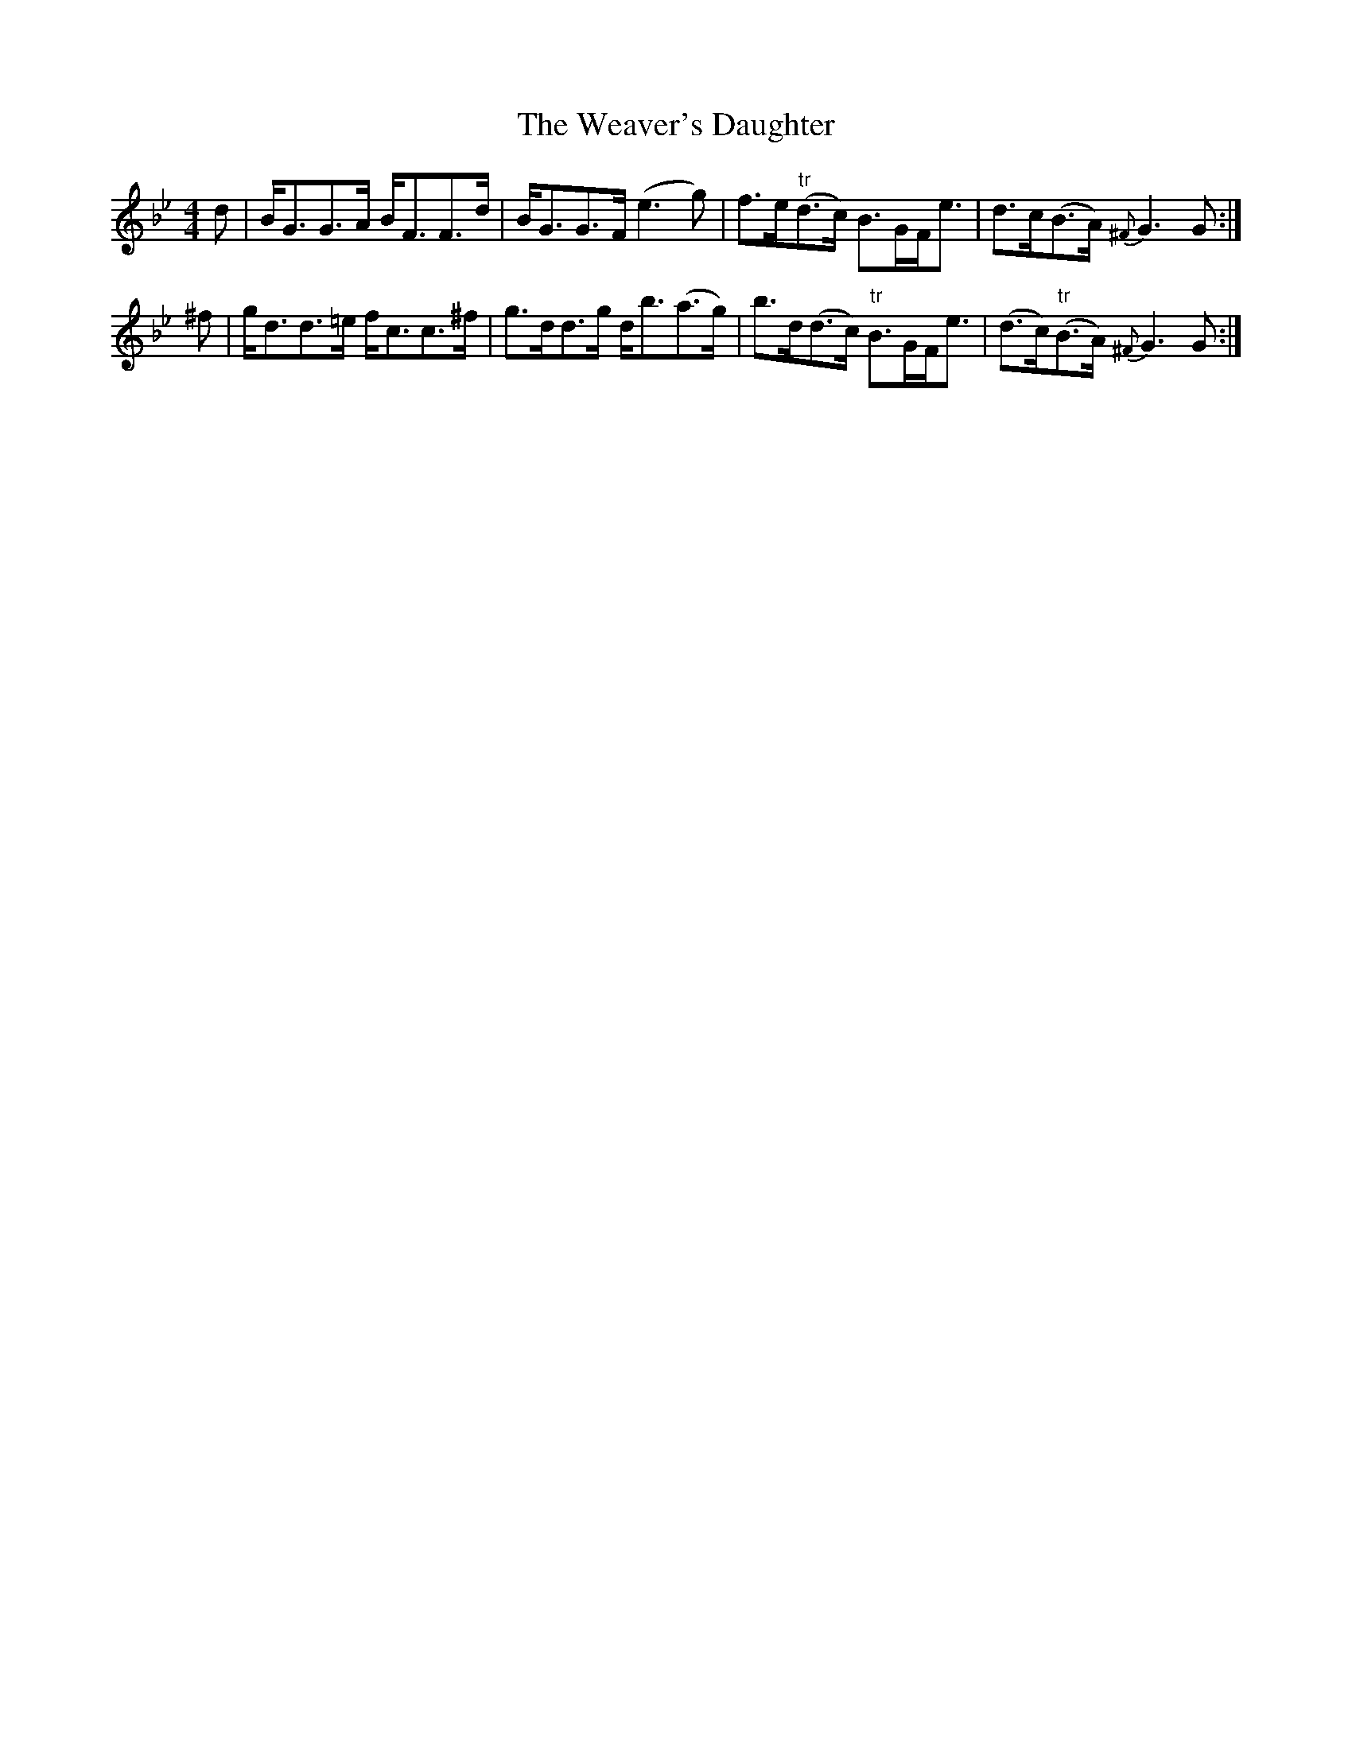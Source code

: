 X: 42278
T: Weaver's Daughter, The
R: strathspey
M: 4/4
K: Gminor
d|B<GG>A B<FF>d|B<GG>F (e3g)|f>e"tr"(d>c) B>GF<e|d>c(B>A) {^F}G3 G:|
^f|g<dd>=e f<cc>^f|g>dd>g d<b(a>g)|b>d(d>c) "tr"B>GF<e|(d>c)"tr"(B>A) {^F}G3 G:|

